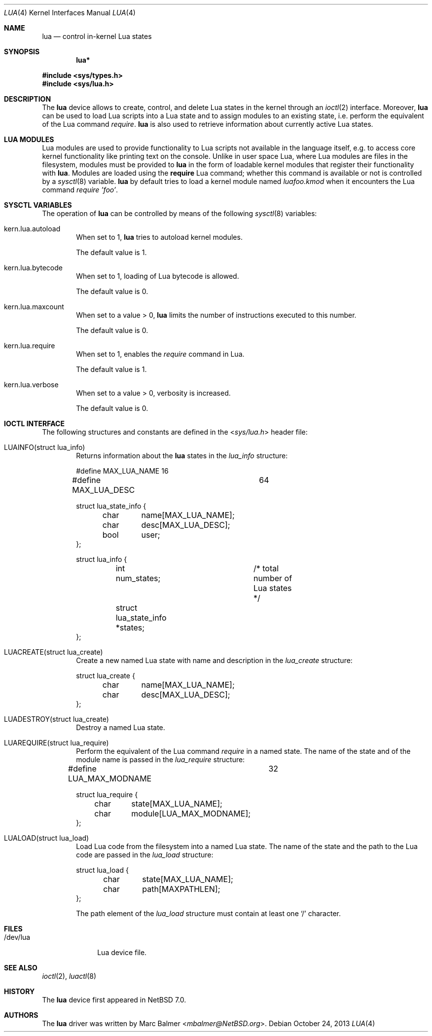 .\" $NetBSD: lua.4,v 1.3 2013/11/06 17:54:55 njoly Exp $
.\"
.\" Copyright (c) 2013 Marc Balmer <marc@msys.ch>
.\"
.\" Permission to use, copy, modify, and distribute this software for any
.\" purpose with or without fee is hereby granted, provided that the above
.\" copyright notice and this permission notice appear in all copies.
.\"
.\" THE SOFTWARE IS PROVIDED "AS IS" AND THE AUTHOR DISCLAIMS ALL WARRANTIES
.\" WITH REGARD TO THIS SOFTWARE INCLUDING ALL IMPLIED WARRANTIES OF
.\" MERCHANTABILITY AND FITNESS. IN NO EVENT SHALL THE AUTHOR BE LIABLE FOR
.\" ANY SPECIAL, DIRECT, INDIRECT, OR CONSEQUENTIAL DAMAGES OR ANY DAMAGES
.\" WHATSOEVER RESULTING FROM LOSS OF USE, DATA OR PROFITS, WHETHER IN AN
.\" ACTION OF CONTRACT, NEGLIGENCE OR OTHER TORTIOUS ACTION, ARISING OUT OF
.\" OR IN CONNECTION WITH THE USE OR PERFORMANCE OF THIS SOFTWARE.
.\"
.Dd October 24, 2013
.Dt LUA 4
.Os
.Sh NAME
.Nm lua
.Nd control in-kernel Lua states
.Sh SYNOPSIS
.Cd "lua*"
.Pp
.In sys/types.h
.In sys/lua.h
.Sh DESCRIPTION
The
.Nm
device allows to create, control, and delete Lua states in the kernel
through an
.Xr ioctl 2
interface.
Moreover,
.Nm
can be used to load Lua scripts into a Lua state and to assign modules to an
existing state, i.e. perform the equivalent of the Lua command
.Em require .
.Nm
is also used to retrieve information about currently active Lua states.
.Sh LUA MODULES
Lua modules are used to provide functionality to Lua scripts not available
in the language itself, e.g. to access core kernel functionality like
printing text on the console.
Unlike in user space Lua, where Lua modules are files in the filesystem,
modules must be provided to
.Nm
in the form of loadable kernel modules that register their
functionality with
.Nm .
Modules are loaded using the
.Ic require
Lua command; whether this command
is available or not is controlled by a
.Xr sysctl 8
variable.
.Nm
by default tries to load a kernel module named
.Em luafoo.kmod
when it encounters the Lua command
.Em require 'foo' .
.Sh SYSCTL VARIABLES
The operation of
.Nm
can be controlled by means of the following
.Xr sysctl 8
variables:
.Bl -tag -width XXXX
.It Dv kern.lua.autoload
When set to 1,
.Nm
tries to autoload kernel modules.
.Pp
The default value is 1.
.It Dv kern.lua.bytecode
When set to 1, loading of Lua bytecode is allowed.
.Pp
The default value is 0.
.It Dv kern.lua.maxcount
When set to a value > 0,
.Nm
limits the number of instructions executed
to this number.
.Pp
The default value is 0.
.It Dv kern.lua.require
When set to 1, enables the
.Em require
command in Lua.
.Pp
The default value is 1.
.It Dv kern.lua.verbose
When set to a value > 0, verbosity is increased.
.Pp
The default value is 0.
.El
.Sh IOCTL INTERFACE
The following structures and constants are defined in the
.In sys/lua.h
header file:
.Pp
.Bl -tag -width XXXX -compact
.It Dv LUAINFO(struct lua_info)
Returns information about the
.Nm
states in the
.Fa lua_info
structure:
.Bd -literal
#define MAX_LUA_NAME		16
#define MAX_LUA_DESC		64

struct lua_state_info {
	char	name[MAX_LUA_NAME];
	char	desc[MAX_LUA_DESC];
	bool	user;
};

struct lua_info {
	int num_states;		/* total number of Lua states */
	struct lua_state_info *states;
};
.Ed
.Pp
.It Dv LUACREATE(struct lua_create)
Create a new named Lua state with name and description in the
.Fa lua_create
structure:
.Bd -literal
struct lua_create {
	char	name[MAX_LUA_NAME];
	char	desc[MAX_LUA_DESC];
};
.Ed
.Pp
.It Dv LUADESTROY(struct lua_create)
Destroy a named Lua state.
.Pp
.It Dv LUAREQUIRE(struct lua_require)
Perform the equivalent of the Lua command
.Em require
in a named state.
The name of the state and of the module name is passed in the
.Fa lua_require
structure:
.Bd -literal
#define LUA_MAX_MODNAME		32

struct lua_require {
	char	state[MAX_LUA_NAME];
	char	module[LUA_MAX_MODNAME];
};
.Ed
.Pp
.It Dv LUALOAD(struct lua_load)
Load Lua code from the filesystem into a named Lua state.
The name of the state and the path to the Lua code are passed in the
.Fa lua_load
structure:
.Bd -literal
struct lua_load {
	char	state[MAX_LUA_NAME];
	char	path[MAXPATHLEN];
};
.Ed
.Pp
The path element of the
.Fa lua_load
structure must contain at least one
.Sq /
character.
.Pp
.El
.Sh FILES
.Bl -tag -width "/dev/lua" -compact
.It /dev/lua
Lua device file.
.El
.Sh SEE ALSO
.Xr ioctl 2 ,
.Xr luactl 8
.Sh HISTORY
The
.Nm
device first appeared in
.Nx 7.0 .
.Sh AUTHORS
.An -nosplit
The
.Nm
driver was written by
.An Marc Balmer Aq Mt mbalmer@NetBSD.org .
